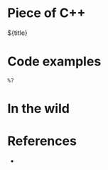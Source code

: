* Piece of C++

${title}

* Code examples
:PROPERTIES:
:header-args:C++: :includes <iostream> <string>
:END:

#+begin_src C++
  %?
#+end_src

* In the wild



* References

- 
